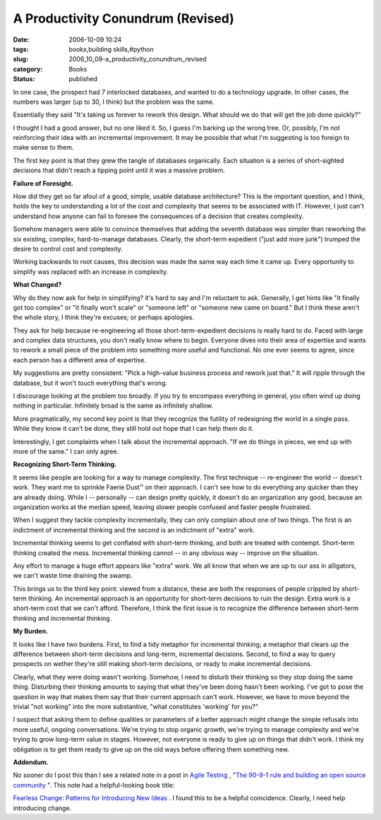 A Productivity Conundrum (Revised)
==================================

:date: 2006-10-09 10:24
:tags: books,building skills,#python
:slug: 2006_10_09-a_productivity_conundrum_revised
:category: Books
:status: published





In one case, the prospect had 7 interlocked
databases, and wanted to do a technology upgrade.  In other cases, the numbers
was larger (up to 30, I think) but the problem was the same. 




Essentially they said "It's taking us
forever to rework this design.  What should we do that will get the job done
quickly?"



I thought I had a good
answer, but no one liked it.  So, I guess I'm barking up the wrong tree.  Or,
possibly, I'm not reinforcing their idea with an incremental improvement.  It
may be possible that what I'm suggesting is too foreign to make sense to
them.



The first key point is that they
grew the tangle of databases organically.  Each situation is a series of
short-sighted decisions that didn't reach a tipping point until it was a massive
problem.



**Failure of Foresight.** 



How did they get so far afoul of a
good, simple, usable database architecture?  This is the important question, and
I think, holds the key to understanding a lot of the cost and complexity that
seems to be associated with IT.  However, I just can't understand how anyone can
fail to foresee the consequences of a decision that creates complexity.




Somehow managers were able to convince
themselves that adding the seventh database was simpler than reworking the six
existing, complex, hard-to-manage databases.  Clearly, the short-term expedient
("just add more junk") trumped the desire to control cost and
complexity.



Working backwards to root
causes, this decision was made the same way each time it came up.  Every
opportunity to simplify was replaced with an increase in
complexity.



**What Changed?** 



Why do they now ask for help in
simplifying?  it's hard to say and I'm reluctant to ask.  Generally, I get hints
like "it finally got too complex" or "it finally won't scale" or "someone left"
or "someone new came on board."  But I think these aren't the whole story, I
think they're excuses; or perhaps
apologies.



They ask for help because
re-engineering all those short-term-expedient decisions is really hard to do. 
Faced with large and complex data structures, you don't really know where to
begin.  Everyone dives into their area of expertise and wants to rework a small
piece of the problem into something more useful and functional.  No one ever
seems to agree, since each person has a different area of
expertise.



My suggestions are pretty
consistent:  "Pick a high-value business process and rework just that."  It will
ripple through the database, but it won't touch everything that's
wrong.



I discourage looking at the
problem too broadly.  If you try to encompass everything in general, you often
wind up doing nothing in particular.  Infinitely broad is the same as infinitely
shallow.



More pragmatically, my second
key point is that they recognize the futility of redesigning the world in a
single pass.  While they know it can't be done, they still hold out hope that I
can help them do it.



Interestingly, I
get complaints when I talk about the incremental approach.  "If we do things in
pieces, we end up with more of the same."  I can only
agree.



**Recognizing Short-Term Thinking.** 



It seems like people are
looking for a way to manage complexity.  The first technique -- re-engineer the
world -- doesn't work.  They want me to sprinkle Faerie Dust™ on their
approach.  I can't see how to do everything any quicker than they are already
doing.  While I -- personally -- can design pretty quickly, it doesn't do an
organization any good, because an organization works at the median speed,
leaving slower people confused and faster people
frustrated.



When I suggest they tackle
complexity incrementally, they can only complain about one of two things.  The
first is an indictment of incremental thinking and the second is an indictment
of "extra" work.  



Incremental thinking
seems to get conflated with short-term thinking, and both are treated with
contempt.  Short-term thinking created the mess.  Incremental thinking cannot --
in any obvious way -- improve on the
situation.



Any effort to manage a huge
effort appears like "extra" work.  We all know that when we are up to our ass in
alligators, we can't waste time draining the
swamp.



This brings us to the third key
point:  viewed from a distance, these are both the responses of people crippled
by short-term thinking.  An incremental approach is an opportunity for
short-term decisions to ruin the design.  Extra work is a short-term cost that
we can't afford.  Therefore, I think the first issue is to recognize the
difference between short-term thinking and incremental
thinking.



**My Burden.** 



It looks like I have two
burdens.  First, to find a tidy metaphor for incremental thinking; a metaphor
that clears up the difference between short-term decisions and long-term,
incremental decisions.  Second, to find a way to query prospects on wether
they're still making short-term decisions, or ready to make incremental
decisions.



Clearly, what they were
doing wasn't working.  Somehow, I need to disturb their thinking so they stop
doing the same thing.  Disturbing their thinking amounts to saying that what
they've been doing hasn't been working.  I've got to pose the question in  way
that makes them say that their current approach can't work.  However, we have to
move beyond the trivial "not working" into the more substantive, "what
constitutes 'working' for you?"



I
suspect that asking them to define qualities or parameters of a better approach
might change the simple refusals into more useful, ongoing conversations.  We're
trying to stop organic growth, we're trying to manage complexity and we're
trying to grow long-term value in stages.  However, not everyone is ready to
give up on things that didn't work.  I think my obligation is to get them ready
to give up on the old ways before offering them something new.




**Addendum.** 



No
sooner do I post this than I see a related note in a post in `Agile
Testing <http://agiletesting.blogspot.com/>`_ , "`The 90-9-1 rule and building an open source
community <http://agiletesting.blogspot.com/2006/10/90-9-1-rule-and-building-open-source.html>`_  ".  This note had a helpful-looking book title:

`Fearless Change: Patterns for Introducing New Ideas <http://www.amazon.com/Fearless-Change-Patterns-Introducing-Ideas/dp/0201741571>`_ .  I found this to be a helpful
coincidence.  Clearly, I need help introducing change.





